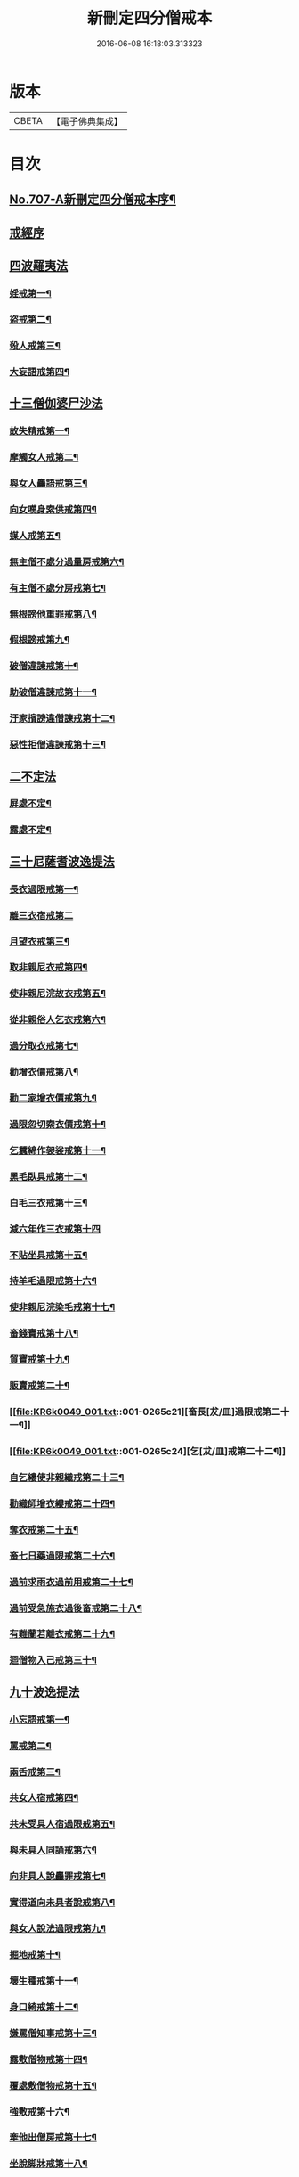 #+TITLE: 新刪定四分僧戒本 
#+DATE: 2016-06-08 16:18:03.313323

* 版本
 |     CBETA|【電子佛典集成】|

* 目次
** [[file:KR6k0049_001.txt::001-0262b1][No.707-A新刪定四分僧戒本序¶]]
** [[file:KR6k0049_001.txt::001-0262c10][戒經序]]
** [[file:KR6k0049_001.txt::001-0263a22][四波羅夷法]]
*** [[file:KR6k0049_001.txt::001-0263a24][婬戒第一¶]]
*** [[file:KR6k0049_001.txt::001-0263b3][盜戒第二¶]]
*** [[file:KR6k0049_001.txt::001-0263b7][殺人戒第三¶]]
*** [[file:KR6k0049_001.txt::001-0263b11][大妄語戒第四¶]]
** [[file:KR6k0049_001.txt::001-0263b19][十三僧伽婆尸沙法]]
*** [[file:KR6k0049_001.txt::001-0263b22][故失精戒第一¶]]
*** [[file:KR6k0049_001.txt::001-0263b24][摩觸女人戒第二¶]]
*** [[file:KR6k0049_001.txt::001-0263c3][與女人麤語戒第三¶]]
*** [[file:KR6k0049_001.txt::001-0263c5][向女嘆身索供戒第四¶]]
*** [[file:KR6k0049_001.txt::001-0263c9][媒人戒第五¶]]
*** [[file:KR6k0049_001.txt::001-0263c12][無主僧不處分過量房戒第六¶]]
*** [[file:KR6k0049_001.txt::001-0263c18][有主僧不處分房戒第七¶]]
*** [[file:KR6k0049_001.txt::001-0263c23][無根謗他重罪戒第八¶]]
*** [[file:KR6k0049_001.txt::001-0264a3][假根謗戒第九¶]]
*** [[file:KR6k0049_001.txt::001-0264a8][破僧違諫戒第十¶]]
*** [[file:KR6k0049_001.txt::001-0264a15][助破僧違諫戒第十一¶]]
*** [[file:KR6k0049_001.txt::001-0264b2][汙家擯謗違僧諫戒第十二¶]]
*** [[file:KR6k0049_001.txt::001-0264b12][惡性拒僧違諫戒第十三¶]]
** [[file:KR6k0049_001.txt::001-0264c3][二不定法]]
*** [[file:KR6k0049_001.txt::001-0264c5][屏處不定¶]]
*** [[file:KR6k0049_001.txt::001-0264c12][露處不定¶]]
** [[file:KR6k0049_001.txt::001-0264c19][三十尼薩耆波逸提法]]
*** [[file:KR6k0049_001.txt::001-0264c22][長衣過限戒第一¶]]
*** [[file:KR6k0049_001.txt::001-0264c24][離三衣宿戒第二]]
*** [[file:KR6k0049_001.txt::001-0265a4][月望衣戒第三¶]]
*** [[file:KR6k0049_001.txt::001-0265a8][取非親尼衣戒第四¶]]
*** [[file:KR6k0049_001.txt::001-0265a10][使非親尼浣故衣戒第五¶]]
*** [[file:KR6k0049_001.txt::001-0265a13][從非親俗人乞衣戒第六¶]]
*** [[file:KR6k0049_001.txt::001-0265a16][過分取衣戒第七¶]]
*** [[file:KR6k0049_001.txt::001-0265a20][勸增衣價戒第八¶]]
*** [[file:KR6k0049_001.txt::001-0265a24][勸二家增衣價戒第九¶]]
*** [[file:KR6k0049_001.txt::001-0265b4][過限忽切索衣價戒第十¶]]
*** [[file:KR6k0049_001.txt::001-0265b17][乞蠶綿作袈裟戒第十一¶]]
*** [[file:KR6k0049_001.txt::001-0265b19][黑毛臥具戒第十二¶]]
*** [[file:KR6k0049_001.txt::001-0265b21][白毛三衣戒第十三¶]]
*** [[file:KR6k0049_001.txt::001-0265b24][減六年作三衣戒第十四]]
*** [[file:KR6k0049_001.txt::001-0265c4][不貼坐具戒第十五¶]]
*** [[file:KR6k0049_001.txt::001-0265c8][持羊毛過限戒第十六¶]]
*** [[file:KR6k0049_001.txt::001-0265c11][使非親尼浣染毛戒第十七¶]]
*** [[file:KR6k0049_001.txt::001-0265c14][畜錢寶戒第十八¶]]
*** [[file:KR6k0049_001.txt::001-0265c17][貿寶戒第十九¶]]
*** [[file:KR6k0049_001.txt::001-0265c19][販賣戒第二十¶]]
*** [[file:KR6k0049_001.txt::001-0265c21][畜長[犮/皿]過限戒第二十一¶]]
*** [[file:KR6k0049_001.txt::001-0265c24][乞[犮/皿]戒第二十二¶]]
*** [[file:KR6k0049_001.txt::001-0266a4][自乞縷使非親織戒第二十三¶]]
*** [[file:KR6k0049_001.txt::001-0266a7][勸織師增衣縷戒第二十四¶]]
*** [[file:KR6k0049_001.txt::001-0266a12][奪衣戒第二十五¶]]
*** [[file:KR6k0049_001.txt::001-0266a15][畜七日藥過限戒第二十六¶]]
*** [[file:KR6k0049_001.txt::001-0266a18][過前求雨衣過前用戒第二十七¶]]
*** [[file:KR6k0049_001.txt::001-0266a21][過前受急施衣過後畜戒第二十八¶]]
*** [[file:KR6k0049_001.txt::001-0266a24][有難蘭若離衣戒第二十九¶]]
*** [[file:KR6k0049_001.txt::001-0266b5][迴僧物入己戒第三十¶]]
** [[file:KR6k0049_001.txt::001-0266b9][九十波逸提法]]
*** [[file:KR6k0049_001.txt::001-0266b11][小忘語戒第一¶]]
*** [[file:KR6k0049_001.txt::001-0266b13][罵戒第二¶]]
*** [[file:KR6k0049_001.txt::001-0266b15][兩舌戒第三¶]]
*** [[file:KR6k0049_001.txt::001-0266b17][共女人宿戒第四¶]]
*** [[file:KR6k0049_001.txt::001-0266b19][共未受具人宿過限戒第五¶]]
*** [[file:KR6k0049_001.txt::001-0266b22][與未具人同誦戒第六¶]]
*** [[file:KR6k0049_001.txt::001-0266b24][向非具人說麤罪戒第七¶]]
*** [[file:KR6k0049_001.txt::001-0266c3][實得道向未具者說戒第八¶]]
*** [[file:KR6k0049_001.txt::001-0266c6][與女人說法過限戒第九¶]]
*** [[file:KR6k0049_001.txt::001-0266c8][掘地戒第十¶]]
*** [[file:KR6k0049_001.txt::001-0266c10][壞生種戒第十一¶]]
*** [[file:KR6k0049_001.txt::001-0266c12][身口綺戒第十二¶]]
*** [[file:KR6k0049_001.txt::001-0266c14][嫌罵僧知事戒第十三¶]]
*** [[file:KR6k0049_001.txt::001-0266c16][露敷僧物戒第十四¶]]
*** [[file:KR6k0049_001.txt::001-0266c19][覆處敷僧物戒第十五¶]]
*** [[file:KR6k0049_001.txt::001-0266c22][強敷戒第十六¶]]
*** [[file:KR6k0049_001.txt::001-0267a2][牽他出僧房戒第十七¶]]
*** [[file:KR6k0049_001.txt::001-0267a5][坐脫脚牀戒第十八¶]]
*** [[file:KR6k0049_001.txt::001-0267a8][用蟲水戒第十九¶]]
*** [[file:KR6k0049_001.txt::001-0267a11][覆屋過三節戒第二十¶]]
*** [[file:KR6k0049_001.txt::001-0267a14][輒教尼戒第二十一¶]]
*** [[file:KR6k0049_001.txt::001-0267a16][與尼說法至日暮戒第二十二¶]]
*** [[file:KR6k0049_001.txt::001-0267a18][譏教尼人戒第二十三¶]]
*** [[file:KR6k0049_001.txt::001-0267a21][與非親尼衣戒第二十四¶]]
*** [[file:KR6k0049_001.txt::001-0267a23][與非親尼作衣戒第二十五¶]]
*** [[file:KR6k0049_001.txt::001-0267a24][獨與尼屏露坐戒第二十六]]
*** [[file:KR6k0049_001.txt::001-0267b3][與尼期行戒第二十七¶]]
*** [[file:KR6k0049_001.txt::001-0267b6][與尼同船戒第二十八¶]]
*** [[file:KR6k0049_001.txt::001-0267b9][食尼嘆食戒第二十九¶]]
*** [[file:KR6k0049_001.txt::001-0267b12][與女人期同行戒第三十¶]]
*** [[file:KR6k0049_001.txt::001-0267b14][施一食處過受戒第三十一¶]]
*** [[file:KR6k0049_001.txt::001-0267b16][展轉食戒第三十二¶]]
*** [[file:KR6k0049_001.txt::001-0267b19][別眾食戒第三十三¶]]
*** [[file:KR6k0049_001.txt::001-0267b22][取歸婦賈客食戒第三十四¶]]
*** [[file:KR6k0049_001.txt::001-0267c2][足食戒第三十五¶]]
*** [[file:KR6k0049_001.txt::001-0267c5][勸足食戒第三十六¶]]
*** [[file:KR6k0049_001.txt::001-0267c9][非時食戒第三十七¶]]
*** [[file:KR6k0049_001.txt::001-0267c11][食殘宿戒第三十八¶]]
*** [[file:KR6k0049_001.txt::001-0267c13][不受食戒第三十九¶]]
*** [[file:KR6k0049_001.txt::001-0267c15][索美食戒第四十¶]]
*** [[file:KR6k0049_001.txt::001-0267c18][與外道食戒第四十一¶]]
*** [[file:KR6k0049_001.txt::001-0267c20][不囑同利入聚戒第四十二¶]]
*** [[file:KR6k0049_001.txt::001-0267c24][食家強坐戒第四十三¶]]
*** [[file:KR6k0049_001.txt::001-0268a2][屏與女坐戒第四十四¶]]
*** [[file:KR6k0049_001.txt::001-0268a4][獨與女人坐戒第四十五¶]]
*** [[file:KR6k0049_001.txt::001-0268a6][驅他出聚戒第四十六¶]]
*** [[file:KR6k0049_001.txt::001-0268a11][過受四月藥請戒第四十七¶]]
*** [[file:KR6k0049_001.txt::001-0268a14][觀軍戒第四十八¶]]
*** [[file:KR6k0049_001.txt::001-0268a16][有緣軍中過限戒第四十九¶]]
*** [[file:KR6k0049_001.txt::001-0268a18][觀軍合戰戒第五十¶]]
*** [[file:KR6k0049_001.txt::001-0268a21][飲酒戒第五十一¶]]
*** [[file:KR6k0049_001.txt::001-0268a23][水中戲戒第五十二¶]]
*** [[file:KR6k0049_001.txt::001-0268a24][擊攊戒第五十三]]
*** [[file:KR6k0049_001.txt::001-0268b3][不受諫戒第五十四¶]]
*** [[file:KR6k0049_001.txt::001-0268b5][怖比丘戒第五十五¶]]
*** [[file:KR6k0049_001.txt::001-0268b7][半月俗過戒第五十六¶]]
*** [[file:KR6k0049_001.txt::001-0268b11][露地然火戒第五十七¶]]
*** [[file:KR6k0049_001.txt::001-0268b14][藏他衣[犮/皿]戒第五十八¶]]
*** [[file:KR6k0049_001.txt::001-0268b17][真實淨不語取戒第五十九¶]]
*** [[file:KR6k0049_001.txt::001-0268b20][著新衣戒第六十¶]]
*** [[file:KR6k0049_001.txt::001-0268b24][奪畜生命戒第六十一¶]]
*** [[file:KR6k0049_001.txt::001-0268c2][飲蟲水戒第六十二¶]]
*** [[file:KR6k0049_001.txt::001-0268c4][疑惱比丘戒第六十三¶]]
*** [[file:KR6k0049_001.txt::001-0268c6][覆他麤罪戒第六十四¶]]
*** [[file:KR6k0049_001.txt::001-0268c8][與年不滿戒第六十五¶]]
*** [[file:KR6k0049_001.txt::001-0268c11][發諍戒第六十六¶]]
*** [[file:KR6k0049_001.txt::001-0268c13][與賊期行戒第六十七¶]]
*** [[file:KR6k0049_001.txt::001-0268c15][惡見違諫戒第六十八¶]]
*** [[file:KR6k0049_001.txt::001-0268c21][隨舉戒第六十九¶]]
*** [[file:KR6k0049_001.txt::001-0268c24][隨擯沙彌戒第七十¶]]
*** [[file:KR6k0049_001.txt::001-0269a10][拒勸學戒第七十一¶]]
*** [[file:KR6k0049_001.txt::001-0269a14][毀毗尼戒第七十二¶]]
*** [[file:KR6k0049_001.txt::001-0269a17][恐舉先言戒第七十三¶]]
*** [[file:KR6k0049_001.txt::001-0269a23][同羯磨後悔戒第七十四¶]]
*** [[file:KR6k0049_001.txt::001-0269b2][不與欲戒第七十五¶]]
*** [[file:KR6k0049_001.txt::001-0269b4][與欲後悔戒第七十六¶]]
*** [[file:KR6k0049_001.txt::001-0269b6][屏聽四諍戒第七十七¶]]
*** [[file:KR6k0049_001.txt::001-0269b8][瞋打比丘戒第七十八¶]]
*** [[file:KR6k0049_001.txt::001-0269b10][摶比丘戒第七十九¶]]
*** [[file:KR6k0049_001.txt::001-0269b12][無根僧殘謗戒第八十¶]]
*** [[file:KR6k0049_001.txt::001-0269b15][突入王宮戒第八十一¶]]
*** [[file:KR6k0049_001.txt::001-0269b18][捉寶戒第八十二¶]]
*** [[file:KR6k0049_001.txt::001-0269b23][非時入聚落戒第八十三¶]]
*** [[file:KR6k0049_001.txt::001-0269b24][過量牀足戒八十四]]
*** [[file:KR6k0049_001.txt::001-0269c4][兜羅綿貯牀褥戒八十五¶]]
*** [[file:KR6k0049_001.txt::001-0269c7][骨牙角鍼筒戒第八十六¶]]
*** [[file:KR6k0049_001.txt::001-0269c9][過量尼師壇戒第八十七¶]]
*** [[file:KR6k0049_001.txt::001-0269c12][覆瘡衣過量戒第八十八¶]]
*** [[file:KR6k0049_001.txt::001-0269c15][雨浴衣過量戒第八十九¶]]
*** [[file:KR6k0049_001.txt::001-0269c18][與佛等量作衣戒第九十¶]]
** [[file:KR6k0049_001.txt::001-0269c22][四波羅提提舍尼法]]
*** [[file:KR6k0049_001.txt::001-0269c24][在俗家從非親尼取食戒第一]]
*** [[file:KR6k0049_001.txt::001-0270a5][在俗家偏心授食戒第二¶]]
*** [[file:KR6k0049_001.txt::001-0270a11][學家過受戒第三¶]]
*** [[file:KR6k0049_001.txt::001-0270a16][有難蘭若受食戒第四¶]]
** [[file:KR6k0049_001.txt::001-0270a24][眾學法]]
*** [[file:KR6k0049_001.txt::001-0270b2][齊整著涅槃僧戒第一¶]]
*** [[file:KR6k0049_001.txt::001-0270b4][齊整著三衣戒第二¶]]
*** [[file:KR6k0049_001.txt::001-0270b6][反抄衣戒第三¶]]
*** [[file:KR6k0049_001.txt::001-0270b8][反抄衣坐戒第四¶]]
*** [[file:KR6k0049_001.txt::001-0270b10][衣纏頸戒第五¶]]
*** [[file:KR6k0049_001.txt::001-0270b12][衣纏頸坐戒第六¶]]
*** [[file:KR6k0049_001.txt::001-0270b14][覆頭戒第七¶]]
*** [[file:KR6k0049_001.txt::001-0270b16][覆頭坐戒第八¶]]
*** [[file:KR6k0049_001.txt::001-0270b18][跳行戒第九¶]]
*** [[file:KR6k0049_001.txt::001-0270b20][跳行坐戒第十¶]]
*** [[file:KR6k0049_001.txt::001-0270b22][蹲坐戒第十一¶]]
*** [[file:KR6k0049_001.txt::001-0270b24][叉腰戒第十二¶]]
*** [[file:KR6k0049_001.txt::001-0270c2][叉腰坐戒第十三¶]]
*** [[file:KR6k0049_001.txt::001-0270c4][搖身戒第十四¶]]
*** [[file:KR6k0049_001.txt::001-0270c6][搖身坐戒第十五¶]]
*** [[file:KR6k0049_001.txt::001-0270c8][掉臂戒第十六¶]]
*** [[file:KR6k0049_001.txt::001-0270c10][掉臂坐戒第十七¶]]
*** [[file:KR6k0049_001.txt::001-0270c12][覆身戒第十八¶]]
*** [[file:KR6k0049_001.txt::001-0270c14][覆身坐戒第十九¶]]
*** [[file:KR6k0049_001.txt::001-0270c16][左右顧視戒第二十¶]]
*** [[file:KR6k0049_001.txt::001-0270c18][左右顧視坐戒第二十一¶]]
*** [[file:KR6k0049_001.txt::001-0270c20][靜默戒第二十二¶]]
*** [[file:KR6k0049_001.txt::001-0270c22][靜默坐戒第二十三¶]]
*** [[file:KR6k0049_001.txt::001-0270c24][戲笑戒第二十四¶]]
*** [[file:KR6k0049_001.txt::001-0271a2][戲笑坐戒第二十五¶]]
*** [[file:KR6k0049_001.txt::001-0271a4][用意受食戒第二十六¶]]
*** [[file:KR6k0049_001.txt::001-0271a6][平[犮/皿]受飯戒第二十七¶]]
*** [[file:KR6k0049_001.txt::001-0271a8][平[犮/皿]受羮戒第二十八¶]]
*** [[file:KR6k0049_001.txt::001-0271a10][羮飯等食戒第二十九¶]]
*** [[file:KR6k0049_001.txt::001-0271a12][以次食戒第三十¶]]
*** [[file:KR6k0049_001.txt::001-0271a14][不挑盋中央食戒第三十一¶]]
*** [[file:KR6k0049_001.txt::001-0271a16][索羮飯戒第三十二¶]]
*** [[file:KR6k0049_001.txt::001-0271a18][飯覆羮戒第三十三¶]]
*** [[file:KR6k0049_001.txt::001-0271a20][視比座盋戒第三十四¶]]
*** [[file:KR6k0049_001.txt::001-0271a22][繫盋想食戒第三十五¶]]
*** [[file:KR6k0049_001.txt::001-0271a24][大摶食戒第三十六¶]]
*** [[file:KR6k0049_001.txt::001-0271b2][張口待食戒第三十七¶]]
*** [[file:KR6k0049_001.txt::001-0271b4][含飯語戒第三十八¶]]
*** [[file:KR6k0049_001.txt::001-0271b6][遙擲口中食戒第三十九¶]]
*** [[file:KR6k0049_001.txt::001-0271b8][遺落食戒第四十¶]]
*** [[file:KR6k0049_001.txt::001-0271b10][頰食戒第四十一¶]]
*** [[file:KR6k0049_001.txt::001-0271b12][嚼飯作聲戒第四十二¶]]
*** [[file:KR6k0049_001.txt::001-0271b14][噏飯食戒第四十三¶]]
*** [[file:KR6k0049_001.txt::001-0271b16][舌䑛食戒第四十四¶]]
*** [[file:KR6k0049_001.txt::001-0271b18][振手食戒第四十五¶]]
*** [[file:KR6k0049_001.txt::001-0271b20][把散飯食戒第四十六¶]]
*** [[file:KR6k0049_001.txt::001-0271b22][汙手捉食器戒第四十七¶]]
*** [[file:KR6k0049_001.txt::001-0271b24][棄洗[犮/皿]水戒第四十八¶]]
*** [[file:KR6k0049_001.txt::001-0271c2][生艸上大小便戒第四十九¶]]
*** [[file:KR6k0049_001.txt::001-0271c4][水中大小便戒第五十¶]]
*** [[file:KR6k0049_001.txt::001-0271c6][立大小便戒第五十一¶]]
*** [[file:KR6k0049_001.txt::001-0271c8][反抄衣人說法戒第五十二¶]]
*** [[file:KR6k0049_001.txt::001-0271c10][衣纏頸人說法戒第五十三¶]]
*** [[file:KR6k0049_001.txt::001-0271c12][覆頭人說法戒第五十四¶]]
*** [[file:KR6k0049_001.txt::001-0271c14][裹頭人說法戒第五十五¶]]
*** [[file:KR6k0049_001.txt::001-0271c16][叉腰人說法戒第五十六¶]]
*** [[file:KR6k0049_001.txt::001-0271c18][著革屣人說法戒第五十七¶]]
*** [[file:KR6k0049_001.txt::001-0271c20][著木屐人說法戒第五十八¶]]
*** [[file:KR6k0049_001.txt::001-0271c22][騎乘人說法戒第五十九¶]]
*** [[file:KR6k0049_001.txt::001-0271c24][佛塔中宿戒第六十¶]]
*** [[file:KR6k0049_001.txt::001-0272a2][藏物塔中戒第六十一¶]]
*** [[file:KR6k0049_001.txt::001-0272a4][著革屣入塔中戒第六十二¶]]
*** [[file:KR6k0049_001.txt::001-0272a6][捉革屣入塔中戒第六十三¶]]
*** [[file:KR6k0049_001.txt::001-0272a8][著革屣繞塔行戒第六十四¶]]
*** [[file:KR6k0049_001.txt::001-0272a10][著富羅入塔中戒第六十五¶]]
*** [[file:KR6k0049_001.txt::001-0272a12][捉富羅入塔中戒第六十六¶]]
*** [[file:KR6k0049_001.txt::001-0272a14][塔下坐留食戒第六十七¶]]
*** [[file:KR6k0049_001.txt::001-0272a16][塔下擔死屍過戒第六十八¶]]
*** [[file:KR6k0049_001.txt::001-0272a18][塔下埋死屍戒第六十九¶]]
*** [[file:KR6k0049_001.txt::001-0272a20][塔下燒死屍戒第七十¶]]
*** [[file:KR6k0049_001.txt::001-0272a22][向塔燒死屍戒第七十一¶]]
*** [[file:KR6k0049_001.txt::001-0272a24][繞塔四邊燒死屍戒第七十二¶]]
*** [[file:KR6k0049_001.txt::001-0272b2][持死人衣牀塔下過戒第七十三¶]]
*** [[file:KR6k0049_001.txt::001-0272b4][塔下大小便戒第七十四¶]]
*** [[file:KR6k0049_001.txt::001-0272b6][向塔大小便戒第七十五¶]]
*** [[file:KR6k0049_001.txt::001-0272b8][繞塔四邊大小便戒第七十六¶]]
*** [[file:KR6k0049_001.txt::001-0272b10][持佛像至大小便戒第七十七¶]]
*** [[file:KR6k0049_001.txt::001-0272b12][塔下嚼楊枝戒第七十八¶]]
*** [[file:KR6k0049_001.txt::001-0272b14][向塔嚼楊枝戒七十九¶]]
*** [[file:KR6k0049_001.txt::001-0272b16][繞塔四邊嚼楊枝戒第八十¶]]
*** [[file:KR6k0049_001.txt::001-0272b18][塔下涕唾戒第八十一¶]]
*** [[file:KR6k0049_001.txt::001-0272b20][向塔涕唾戒第八十二¶]]
*** [[file:KR6k0049_001.txt::001-0272b22][繞塔四邊涕唾戒第八十三¶]]
*** [[file:KR6k0049_001.txt::001-0272b24][向塔舒脚戒第八十四¶]]
*** [[file:KR6k0049_001.txt::001-0272c2][安佛下房戒第八十五¶]]
*** [[file:KR6k0049_001.txt::001-0272c4][人坐己立說法戒第八十六¶]]
*** [[file:KR6k0049_001.txt::001-0272c6][人臥己坐說法戒第八十七¶]]
*** [[file:KR6k0049_001.txt::001-0272c8][人在座己在非座說法戒第八十八¶]]
*** [[file:KR6k0049_001.txt::001-0272c10][人在高座說法戒第八十九¶]]
*** [[file:KR6k0049_001.txt::001-0272c12][人在前行說法戒第九十¶]]
*** [[file:KR6k0049_001.txt::001-0272c14][人在高經行處說法戒第九十一¶]]
*** [[file:KR6k0049_001.txt::001-0272c17][人在道說法戒第九十二¶]]
*** [[file:KR6k0049_001.txt::001-0272c19][攜手道行戒第九十三¶]]
*** [[file:KR6k0049_001.txt::001-0272c21][上樹過人戒第九十四¶]]
*** [[file:KR6k0049_001.txt::001-0272c23][擔杖絡囊戒第九十五¶]]
*** [[file:KR6k0049_001.txt::001-0272c24][持杖人說法戒第九十六]]
*** [[file:KR6k0049_001.txt::001-0273a3][持劒人說法戒第九十七¶]]
*** [[file:KR6k0049_001.txt::001-0273a5][持鉾人說法戒第九十八¶]]
*** [[file:KR6k0049_001.txt::001-0273a7][持刀人說法戒第九十九¶]]
*** [[file:KR6k0049_001.txt::001-0273a9][持葢人說法戒第百¶]]
** [[file:KR6k0049_001.txt::001-0273a12][七滅諍法]]
*** [[file:KR6k0049_001.txt::001-0273a15][現前毗尼¶]]
*** [[file:KR6k0049_001.txt::001-0273a17][憶念毗尼¶]]
*** [[file:KR6k0049_001.txt::001-0273a19][不癡毗尼¶]]
*** [[file:KR6k0049_001.txt::001-0273a21][自言治¶]]
*** [[file:KR6k0049_001.txt::001-0273a23][多覓罪相¶]]
*** [[file:KR6k0049_001.txt::001-0273a24][覓罪相]]
*** [[file:KR6k0049_001.txt::001-0273b3][如艸覆地¶]]
** [[file:KR6k0049_001.txt::001-0273b6][結語]]
** [[file:KR6k0049_001.txt::001-0274a9][字音¶]]
*** [[file:KR6k0049_001.txt::001-0274a9][前序]]
*** [[file:KR6k0049_001.txt::001-0274a11][戒序]]
*** [[file:KR6k0049_001.txt::001-0274a12][四夷]]
*** [[file:KR6k0049_001.txt::001-0274a13][十三]]
*** [[file:KR6k0049_001.txt::001-0274a15][三十]]
*** [[file:KR6k0049_001.txt::001-0274a18][九十]]
*** [[file:KR6k0049_001.txt::001-0274a22][眾學]]
*** [[file:KR6k0049_001.txt::001-0274b2][略教]]
*** [[file:KR6k0049_001.txt::001-0274b3][後序]]
** [[file:KR6k0049_001.txt::001-0274b4][咒]]
** [[file:KR6k0049_001.txt::001-0274b7][後語]]

* 卷
[[file:KR6k0049_001.txt][新刪定四分僧戒本 1]]

